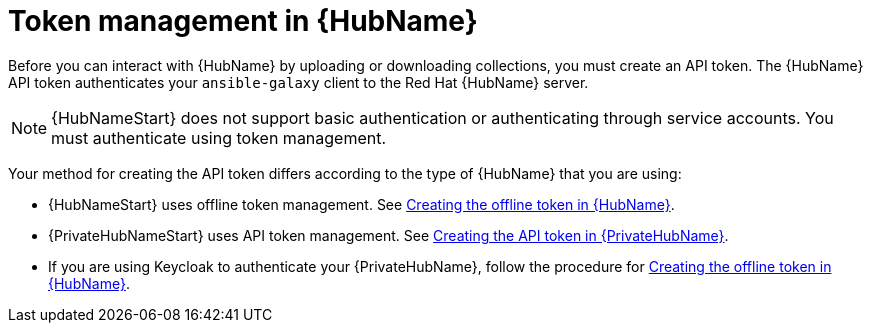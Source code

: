 :_newdoc-version: 2.18.3
:_template-generated: 2024-11-19

:_mod-docs-content-type: CONCEPT

[id="token-management-hub_{context}"]
= Token management in {HubName}

Before you can interact with {HubName} by uploading or downloading collections, you must create an API token. The {HubName} API token authenticates your `ansible-galaxy` client to the Red Hat {HubName} server.

[NOTE]
====
{HubNameStart} does not support basic authentication or authenticating through service accounts. You must authenticate using token management.
====

Your method for creating the API token differs according to the type of {HubName} that you are using:

* {HubNameStart} uses offline token management. See xref:proc-create-api-token_cloud-sync[Creating the offline token in {HubName}].

* {PrivateHubNameStart} uses API token management. See xref:proc-create-api-token-pah_cloud-sync[Creating the API token in {PrivateHubName}].

* If you are using Keycloak to authenticate your {PrivateHubName}, follow the procedure for xref:proc-create-api-token_cloud-sync[Creating the offline token in {HubName}].


